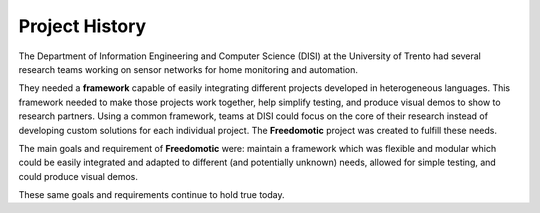 
Project History
===================

The Department of Information Engineering and Computer Science (DISI) at the University of Trento had several research
teams working on sensor networks for home monitoring and automation.

They needed a **framework** capable of easily integrating different projects developed in heterogeneous languages. This
framework needed to make those projects work together, help simplify testing, and produce visual demos to show to
research partners. Using a common framework, teams at DISI could focus on the core of their research instead of
developing custom solutions for each individual project. The **Freedomotic** project was created to fulfill these needs.

The main goals and requirement of **Freedomotic** were: maintain a framework which was flexible and modular which could
be easily integrated and adapted to different (and potentially unknown) needs, allowed for simple testing, and could
produce visual demos. 

These same goals and requirements continue to hold true today.

